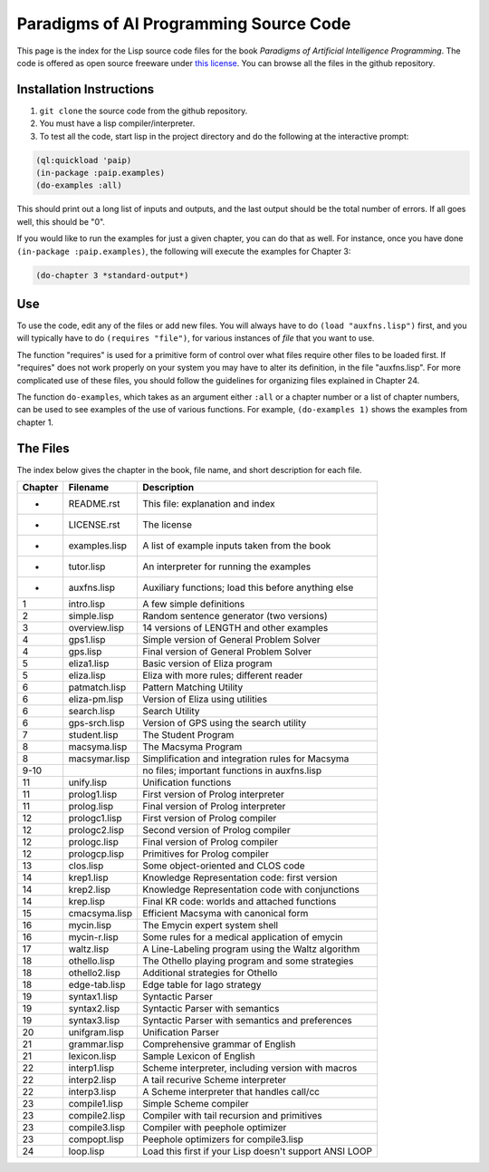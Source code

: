 Paradigms of AI Programming Source Code
=======================================

This page is the index for the Lisp source code files for the book *Paradigms
of Artificial Intelligence Programming*. The code is offered as open source
freeware under `this license`_. You can browse all the files in the github
repository.

Installation Instructions
-------------------------

#. ``git clone`` the source code from the github repository.

#. You must have a lisp compiler/interpreter.

#. To test all the code, start lisp in the project directory and do the
   following at the interactive prompt:

.. code:: lisp

   (ql:quickload 'paip)
   (in-package :paip.examples)
   (do-examples :all)

This should print out a long list of inputs and outputs, and the last
output should be the total number of errors. If all goes well, this should be
"0".

If you would like to run the examples for just a given chapter, you can do that
as well. For instance, once you have done ``(in-package :paip.examples)``, the
following will execute the examples for Chapter 3:

.. code:: lisp

   (do-chapter 3 *standard-output*)

Use
---

To use the code, edit any of the files or add new files. You will always
have to do ``(load "auxfns.lisp")`` first, and you will typically have to do
``(requires "file")``, for various instances of *file* that you want to use.

The function "requires" is used for a primitive form of control over what files
require other files to be loaded first. If "requires" does not work properly on
your system you may have to alter its definition, in the file "auxfns.lisp".
For more complicated use of these files, you should follow the guidelines for
organizing files explained in Chapter 24.

The function ``do-examples``, which takes as an argument either ``:all`` or a
chapter number or a list of chapter numbers, can be used to see examples of the
use of various functions. For example, ``(do-examples 1)`` shows the examples
from chapter 1.

The Files
---------

The index below gives the chapter in the book, file name, and short description
for each file.

======= =============== =======================================================
Chapter Filename        Description
======= =============== =======================================================
-       README.rst      This file: explanation and index
-       LICENSE.rst     The license
-       examples.lisp   A list of example inputs taken from the book
-       tutor.lisp      An interpreter for running the examples
-       auxfns.lisp     Auxiliary functions; load this before anything else
1       intro.lisp      A few simple definitions
2       simple.lisp     Random sentence generator (two versions)
3       overview.lisp   14 versions of LENGTH and other examples
4       gps1.lisp       Simple version of General Problem Solver
4       gps.lisp        Final version of General Problem Solver
5       eliza1.lisp     Basic version of Eliza program
5       eliza.lisp      Eliza with more rules; different reader
6       patmatch.lisp   Pattern Matching Utility
6       eliza-pm.lisp   Version of Eliza using utilities
6       search.lisp     Search Utility
6       gps-srch.lisp   Version of GPS using the search utility
7       student.lisp    The Student Program
8       macsyma.lisp    The Macsyma Program
8       macsymar.lisp   Simplification and integration rules for Macsyma
9-10                    no files; important functions in auxfns.lisp
11      unify.lisp      Unification functions
11      prolog1.lisp    First version of Prolog interpreter
11      prolog.lisp     Final version of Prolog interpreter
12      prologc1.lisp   First version of Prolog compiler
12      prologc2.lisp   Second version of Prolog compiler
12      prologc.lisp    Final version of Prolog compiler
12      prologcp.lisp   Primitives for Prolog compiler
13      clos.lisp       Some object-oriented and CLOS code
14      krep1.lisp      Knowledge Representation code: first version
14      krep2.lisp      Knowledge Representation code with conjunctions
14      krep.lisp       Final KR code: worlds and attached functions
15      cmacsyma.lisp   Efficient Macsyma with canonical form
16      mycin.lisp      The Emycin expert system shell
16      mycin-r.lisp    Some rules for a medical application of emycin
17      waltz.lisp      A Line-Labeling program using the Waltz algorithm
18      othello.lisp    The Othello playing program and some strategies
18      othello2.lisp   Additional strategies for Othello
18      edge-tab.lisp   Edge table for Iago strategy
19      syntax1.lisp    Syntactic Parser
19      syntax2.lisp    Syntactic Parser with semantics
19      syntax3.lisp    Syntactic Parser with semantics and preferences
20      unifgram.lisp   Unification Parser
21      grammar.lisp    Comprehensive grammar of English
21      lexicon.lisp    Sample Lexicon of English
22      interp1.lisp    Scheme interpreter, including version with macros
22      interp2.lisp    A tail recurive Scheme interpreter
22      interp3.lisp    A Scheme interpreter that handles call/cc
23      compile1.lisp   Simple Scheme compiler
23      compile2.lisp   Compiler with tail recursion and primitives
23      compile3.lisp   Compiler with peephole optimizer
23      compopt.lisp    Peephole optimizers for compile3.lisp
24      loop.lisp       Load this first if your Lisp doesn't support ANSI LOOP
======= =============== =======================================================

.. Links:
.. _this license: LICENSE.rst
